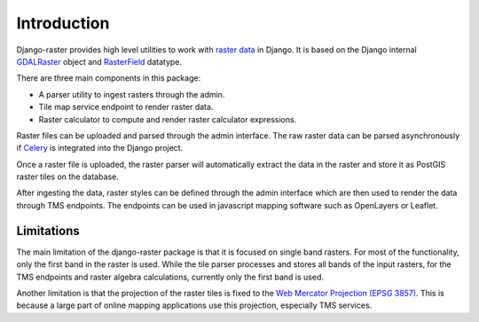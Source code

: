 ============
Introduction
============
Django-raster provides high level utilities to work with `raster data`__ in
Django. It is based on the Django internal `GDALRaster`_ object and
`RasterField`_ datatype.

There are three main components in this package:

* A parser utility to ingest rasters through the admin.
* Tile map service endpoint to render raster data.
* Raster calculator to compute and render raster calculator expressions.

Raster files can be uploaded and parsed through the admin interface. The raw
raster data can be parsed asynchronously if `Celery`__ is integrated into the
Django project.

__ http://en.wikipedia.org/wiki/GIS_file_formats#Raster
__ http://celeryproject.org

Once a raster file is uploaded, the raster parser will automatically extract
the data in the raster and store it as PostGIS raster tiles on the database.

After ingesting the data, raster styles can be defined through the admin
interface which are then used to render the data through TMS endpoints. The
endpoints can be used in javascript mapping software such as OpenLayers or
Leaflet.

Limitations
-----------
The main limitation of the django-raster package is that it is focused on
single band rasters. For most of the functionality, only the first band in
the raster is used. While the tile parser processes and stores all bands of
the input rasters, for the TMS endpoints and raster algebra calculations,
currently only the first band is used.

Another limitation is that the projection of the raster tiles is fixed to
the `Web Mercator Projection (EPSG 3857)`__. This is because a large part of
online mapping applications use this projection, especially TMS services.

__ http://epsg.io/3857

.. _RasterField: https://docs.djangoproject.com/en/1.9/ref/contrib/gis/model-api/#rasterfield
.. _GDALRaster: https://docs.djangoproject.com/en/1.9/ref/contrib/gis/gdal/#raster-data-objects
